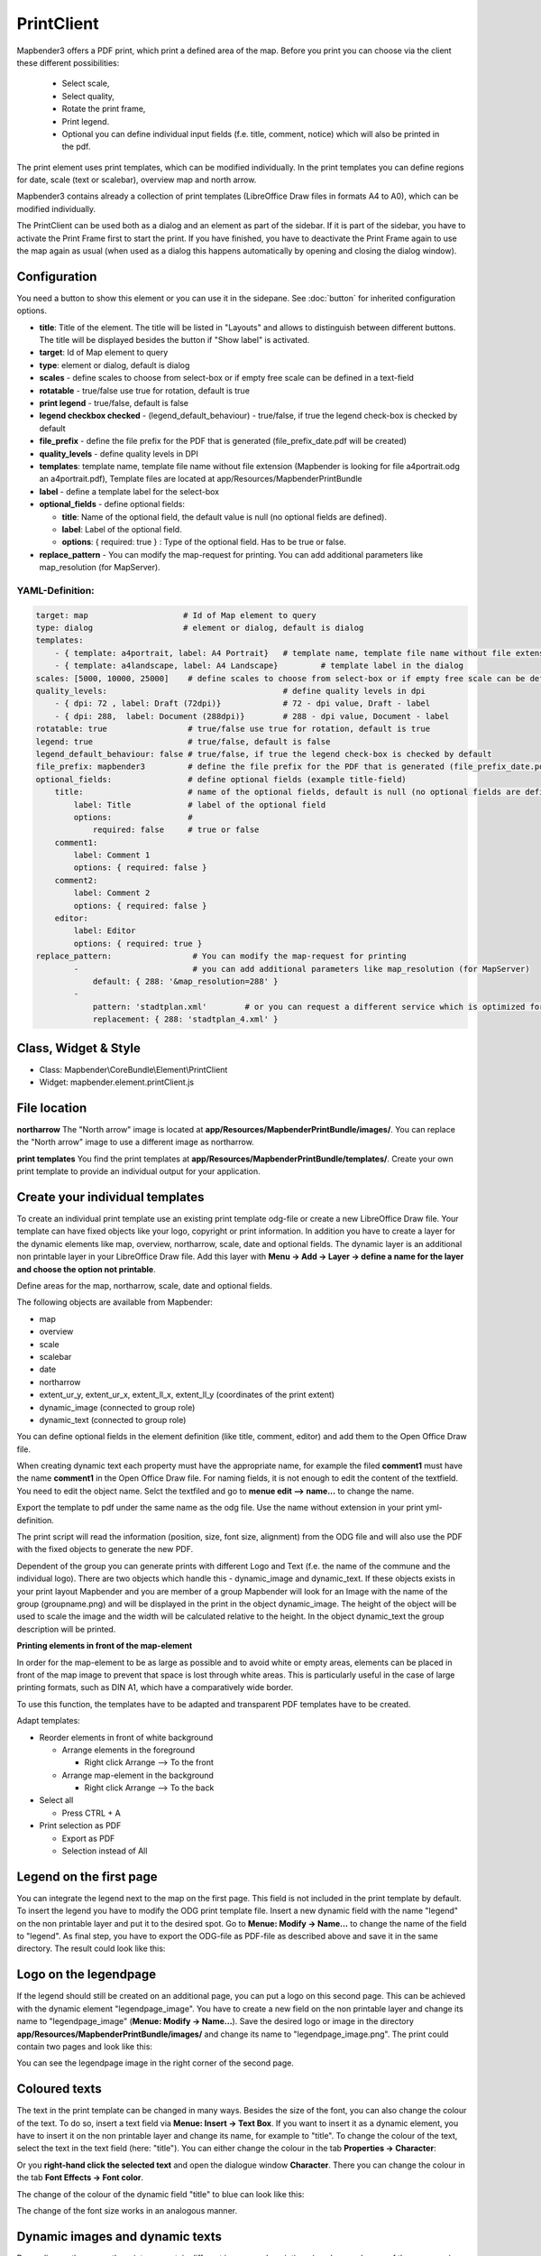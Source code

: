 ﻿PrintClient
***********

Mapbender3 offers a PDF print, which print a defined area of the map. Before you print you can choose via the client these different possibilities:

 * Select scale,
 * Select quality,
 * Rotate the print frame,
 * Print legend.
 * Optional you can define individual input fields (f.e. title, comment, notice) which will also be printed in the pdf.

The print element uses print templates, which can be modified individually. In the print templates you can define regions for date, scale (text or scalebar), overview map and north arrow.

Mapbender3 contains already a collection of print templates (LibreOffice Draw files in formats A4 to A0), which can be modified individually.

.. image:: ../../../../../figures/print_client.png
     :scale: 80

The PrintClient can be used both as a dialog and an element as part of the sidebar. If it is part of the sidebar, you have to activate the Print Frame first to start the print. If you have finished, you have to deactivate the Print Frame again to use the map again as usual (when used as a dialog this happens automatically by opening and closing the dialog window).

.. image:: ../../../../../figures/print_client_sidebar.png
     :scale: 80


Configuration
=============

.. image:: ../../../../../figures/print_client_configuration.png
     :scale: 80

You need a button to show this element or you can use it in the sidepane. See :doc:`button` for inherited configuration options.

* **title**: Title of the element. The title will be listed in "Layouts" and allows to distinguish between different buttons. The title will be displayed besides the button if "Show label" is activated.
* **target**: Id of Map element to query
* **type**: element or dialog, default is dialog
* **scales** -  define scales to choose from select-box or if empty free scale can be defined in a text-field
* **rotatable** - true/false use true for rotation, default is true
* **print legend** - true/false, default is false
* **legend checkbox checked** - (legend_default_behaviour) - true/false, if true the legend check-box is checked by default
* **file_prefix** - define the file prefix for the PDF that is generated (file_prefix_date.pdf will be created)
* **quality_levels** - define quality levels in DPI
* **templates**: template name, template file name without file extension (Mapbender is looking for file a4portrait.odg an a4portrait.pdf), Template files are located at app/Resources/MapbenderPrintBundle
* **label** - define a template label for the select-box
* **optional_fields** - define optional fields:

  * **title**: Name of the optional field, the default value is null (no optional fields are defined).
  * **label**: Label of the optional field.
  * **options**: { required: true } : Type of the optional field. Has to be true or false.
  
* **replace_pattern** - You can modify the map-request for printing. You can add additional parameters like map_resolution (for MapServer).


  
YAML-Definition:
----------------

.. code-block:: yaml

    target: map                    # Id of Map element to query
    type: dialog                   # element or dialog, default is dialog
    templates:
        - { template: a4portrait, label: A4 Portrait}	# template name, template file name without file extension (Mapbender is looking for file a4portrait.odg an a4portrait.pdf), Template files are located at app/Resources/MapbenderPrintBundle
        - { template: a4landscape, label: A4 Landscape} 	# template label in the dialog
    scales: [5000, 10000, 25000]    # define scales to choose from select-box or if empty free scale can be defined in a text-field
    quality_levels:					# define quality levels in dpi
        - { dpi: 72 , label: Draft (72dpi)}		# 72 - dpi value, Draft - label
        - { dpi: 288,  label: Document (288dpi)}	# 288 - dpi value, Document - label
    rotatable: true                 # true/false use true for rotation, default is true
    legend: true                    # true/false, default is false
    legend_default_behaviour: false # true/false, if true the legend check-box is checked by default
    file_prefix: mapbender3         # define the file prefix for the PDF that is generated (file_prefix_date.pdf will be created)
    optional_fields:                # define optional fields (example title-field)
        title:                      # name of the optional fields, default is null (no optional fields are defined)
            label: Title            # label of the optional field    
            options:                # 
                required: false     # true or false
        comment1:
            label: Comment 1
            options: { required: false }
        comment2:
            label: Comment 2
            options: { required: false }
        editor:
            label: Editor
            options: { required: true }
    replace_pattern:                 # You can modify the map-request for printing
            -                        # you can add additional parameters like map_resolution (for MapServer)
                default: { 288: '&map_resolution=288' }
            -
                pattern: 'stadtplan.xml'        # or you can request a different service which is optimized for printing
                replacement: { 288: 'stadtplan_4.xml' }
    


Class, Widget & Style
=====================

* Class: Mapbender\\CoreBundle\\Element\\PrintClient
* Widget: mapbender.element.printClient.js


File location
=============

**northarrow**
The "North arrow" image is located at **app/Resources/MapbenderPrintBundle/images/**. You can replace the "North arrow" image to use a different image as northarrow.

**print templates**
You find the print templates at **app/Resources/MapbenderPrintBundle/templates/**. Create your own print template to provide an individual output for your application.


Create your individual templates
================================
To create an individual print template use an existing print template odg-file or create a new LibreOffice Draw file. Your template can have fixed objects like your logo, copyright or print information. In addition you have to create a layer for the dynamic elements like map, overview, northarrow, scale, date and optional fields. The dynamic layer is an additional non printable layer in your LibreOffice Draw file. Add this layer with **Menu -> Add -> Layer -> define a name for the layer and choose the option not printable**.

.. image:: ../../../../../figures/print_template_odg.png
     :scale: 80

Define areas for the map, northarrow, scale, date and optional fields. 

The following objects are available from Mapbender: 

* map
* overview
* scale
* scalebar
* date
* northarrow
* extent_ur_y, extent_ur_x, extent_ll_x, extent_ll_y (coordinates of the print extent)
* dynamic_image (connected to group role)
* dynamic_text (connected to group role)

You can define optional fields in the element definition (like title, comment, editor) and add them to the Open Office Draw file.

When creating dynamic text each property must have the appropriate name, for example the filed **comment1** must have the name **comment1** in the Open Office Draw file. For naming fields, it is not enough to edit the content of the textfield. You need to edit the object name. Selct the textfiled and go to **menue edit --> name...** to change the name.

.. image:: ../../../../../figures/de/print_template_name.png
    :scale: 80


Export the template to pdf under the same name as the odg file. Use the name without extension in your print yml-definition.

The print script will read the information (position, size, font size, alignment) from the ODG file and will also use the PDF with the fixed objects to generate the new PDF. 

Dependent of the group you can generate prints with different Logo and Text (f.e. the name of the commune and the individual logo). There are two objects which handle this - dynamic_image and dynamic_text. If these objects exists in your print layout Mapbender and you are member of a group Mapbender will look for an Image with the name of the group (groupname.png) and will be displayed in the print in the object dynamic_image. The height of the object will be used to scale the image and the width will be calculated relative to the height. In the object dynamic_text the group description will be printed.

**Printing elements in front of the map-element**

In order for the map-element to be as large as possible and to avoid white or empty areas, elements can be placed in front of the map image to prevent that space is lost through white areas. This is particularly useful in the case of large printing formats, such as DIN A1, which have a comparatively wide border.

To use this function, the templates have to be adapted and transparent PDF templates have to be created.

Adapt templates:

* Reorder elements in front of white background

  - Arrange elements in the foreground

    + Right click Arrange --> To the front

  - Arrange map-element in the background

    + Right click Arrange --> To the back

* Select all 

  - Press CTRL + A 

* Print selection as PDF

  -  Export as PDF

  -  Selection instead of All
 
 
 
Legend on the first page
========================

You can integrate the legend next to the map on the first page. This field is not included in the print template by default. To insert the legend you have to modify the ODG print template file. Insert a new dynamic field with the name "legend" on the non printable layer and put it to the desired spot. Go to **Menue: Modify -> Name...**  to change the name of the field to "legend". As final step, you have to export the ODG-file as PDF-file as described above and save it in the same directory. The result could look like this:

.. image:: ../../../../../figures/print_client_example_legend.png
    :scale: 80


Logo on the legendpage
======================

If the legend should still be created on an additional page, you can put a logo on this second page. This can be achieved with the dynamic element "legendpage_image". You have to create a new field on the non printable layer and change its name to "legendpage_image" (**Menue: Modify -> Name...**). Save the desired logo or image in the directory **app/Resources/MapbenderPrintBundle/images/** and change its name to "legendpage_image.png". The print could contain two pages and look like this:

.. image:: ../../../../../figures/print_client_example_legendpage_image.png
    :scale: 80
You can see the legendpage image in the right corner of the second page.


Coloured texts
==============

The text in the print template can be changed in many ways. Besides the size of the font, you can also change the colour of the text. To do so, insert a text field via **Menue: Insert -> Text Box**. If you want to insert it as a dynamic element, you have to insert it on the non printable layer and change its name, for example to "title". To change the colour of the text, select the text in the text field (here: "title"). You can either change the colour in the tab **Properties -> Character**:

.. image:: ../../../../../figures/print_client_example_colour_nav.png
     :scale: 80

Or you **right-hand click the selected text** and open the dialogue window **Character**. There you can change the colour in the tab **Font Effects -> Font color**.

.. image:: ../../../../../figures/print_client_example_colour_dialog.png
     :scale: 80

The change of the colour of the dynamic field "title" to blue can look like this:

.. image:: ../../../../../figures/print_client_example_colour.png
     :scale: 80

The change of the font size works in an analogous manner.


Dynamic images and dynamic texts
================================

Depending on the group, the print can contain different images or descriptions (e.g. logo and name of the commune). This can be achieved through the dynamic elements "dynamic_image" and "dynamic_text". You can insert both elements in the ODG-print template on the non printable layer and change their names (**Menue: Modify -> Name...**). As soon as you’ve put the fields in the print template, Mapbender will look for an image with the name of the group and will display it in the field of the "dynamic_image". The height of the object will be used to scale the image and the width will be calculated relative to the height. You have to save the different images in the directory **app/Resources/MapbenderPrintBundle/images/** with the name of the group (e.g. the name of the group is "Group 1", then the name of the image has to be Group 1.png). The description of the group will be displayed in the field "dynamic_text".
The print with a group named "Group 1" could look like this:

.. image:: ../../../../../figures/print_client_example_groups.png
     :scale: 80
To use this feature, it is required, that you’ve created groups before. How to create groups and users is described in the Mapbender3 documentation in the Mapbender3 Quickstart (https://doc.mapbender3.org/en/book/quickstart.html).


Configuration of the element
============================

Go to your application an create a new element **printclient** (Please note: You need a button to show this element or you can use it in the sidepane.)



